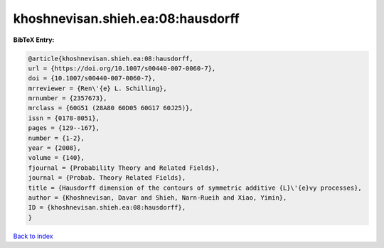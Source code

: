 khoshnevisan.shieh.ea:08:hausdorff
==================================

.. :cite:t:`khoshnevisan.shieh.ea:08:hausdorff`

.. bibliography:: ../../All.bib

**BibTeX Entry:**

.. code-block:: bibtex

   @article{khoshnevisan.shieh.ea:08:hausdorff,
   url = {https://doi.org/10.1007/s00440-007-0060-7},
   doi = {10.1007/s00440-007-0060-7},
   mrreviewer = {Ren\'{e} L. Schilling},
   mrnumber = {2357673},
   mrclass = {60G51 (28A80 60D05 60G17 60J25)},
   issn = {0178-8051},
   pages = {129--167},
   number = {1-2},
   year = {2008},
   volume = {140},
   fjournal = {Probability Theory and Related Fields},
   journal = {Probab. Theory Related Fields},
   title = {Hausdorff dimension of the contours of symmetric additive {L}\'{e}vy processes},
   author = {Khoshnevisan, Davar and Shieh, Narn-Rueih and Xiao, Yimin},
   ID = {khoshnevisan.shieh.ea:08:hausdorff},
   }

`Back to index <../index>`_
